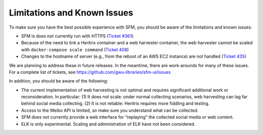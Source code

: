 ==============================
 Limitations and Known Issues
==============================

To make sure you have the best possible experience with SFM, you should be aware of the limitations and known issues:

* SFM is does not currently run with HTTPS (`Ticket #361 <https://github.com/gwu-libraries/sfm-ui/issues/361>`_).
* Because of the need to link a Heritrix container and a web harvester container, the web harvester cannot be scaled with ``docker-compose scale command`` (`Ticket 408 <https://github.com/gwu-libraries/sfm-ui/issues/408>`_)
* Changes to the hostname of server (e.g., from the reboot of an AWS EC2 instance) are not handled (`Ticket 435 <https://github.com/gwu-libraries/sfm-ui/issues/435>`_)

We are planning to address these in future releases. In the meantime, there are work-arounds for many of these issues. For a complete list of tickets, see https://github.com/gwu-libraries/sfm-ui/issues

In addition, you should be aware of the following:

* The current implementation of web harvesting is not optimal and requires significant additional work or reconsideration.
  In particular: (1) It does not scale: under normal collecting scenarios, web harvesting can lag far behind social
  media collecting. (2) It is not reliable: Heritrix requires more fiddling and testing.
* Access to the Weibo API is limited, so make sure you understand what can be collected.
* SFM does not currently provide a web interface for “replaying” the collected social media or web content.
* ELK is only experimental.  Scaling and administration of ELK have not been considered.
